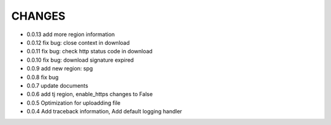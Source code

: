 CHANGES
+++++++++
* 0.0.13 add more region information
* 0.0.12 fix bug: close context in download
* 0.0.11 fix bug: check http status code in download
* 0.0.10 fix bug: download signature expired
* 0.0.9  add new region: spg
* 0.0.8  fix bug
* 0.0.7  update documents
* 0.0.6  add tj region, enable_https changes to False
* 0.0.5  Optimization for uploadding file
* 0.0.4  Add traceback information, Add default logging handler
